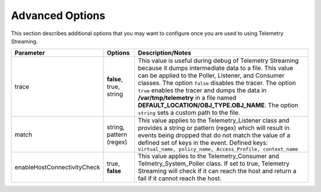 Advanced Options
----------------

This section describes additional options that you may want to configure once you are used to using Telemetry Streaming.


+-----------------------------+--------------------------------+-----------------------------------------------------------------------------------------------------------------------------------------------------------------------------------------------------------------------------------------------------------------------------------------------------------------------------------------------------------------------------------------------------------------------------------+
| Parameter                   | Options                        |  Description/Notes                                                                                                                                                                                                                                                                                                                                                                                                                |
+=============================+================================+===================================================================================================================================================================================================================================================================================================================================================================================================================================+
| trace                       | **false**, true, string        |  This value is useful during debug of Telemetry Streaming because it dumps intermediate data to a file. This value can be applied to the Poller, Listener, and Consumer classes. The option ``false`` disables the tracer. The option ``true`` enables the tracer and dumps the data in **/var/tmp/telemetry** in a file named **DEFAULT_LOCATION/OBJ_TYPE.OBJ_NAME**. The option ``string`` sets a custom path to the file.      |
+-----------------------------+--------------------------------+-----------------------------------------------------------------------------------------------------------------------------------------------------------------------------------------------------------------------------------------------------------------------------------------------------------------------------------------------------------------------------------------------------------------------------------+
| match                       | string, pattern (regex)        |  This value applies to the Telemetry_Listener class and provides a string or pattern (regex) which will result in events being dropped that do not match the value of a defined set of keys in the event. Defined keys: ``virtual_name, policy_name, Access_Profile, context_name``                                                                                                                                               |
+-----------------------------+--------------------------------+-----------------------------------------------------------------------------------------------------------------------------------------------------------------------------------------------------------------------------------------------------------------------------------------------------------------------------------------------------------------------------------------------------------------------------------+
| enableHostConnectivityCheck | true, **false**                |  This value applies to the Telemetry_Consumer and Telmetry_System_Poller class. If set to true, Telemetry Streaming will check if it can reach the host and return a fail if it cannot reach the host.                                                                                                                                                                                                                            |
+-----------------------------+--------------------------------+-----------------------------------------------------------------------------------------------------------------------------------------------------------------------------------------------------------------------------------------------------------------------------------------------------------------------------------------------------------------------------------------------------------------------------------+
